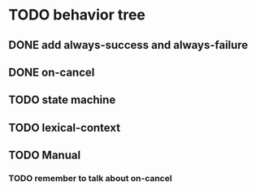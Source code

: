 #+STARTUP: hidestars indent content
* TODO behavior tree
** DONE add always-success and always-failure
** DONE on-cancel
** TODO state machine
** TODO lexical-context
** TODO Manual
*** TODO remember to talk about on-cancel
